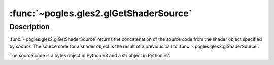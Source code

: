 :func:`~pogles.gles2.glGetShaderSource`
=======================================

.. function:: pogles.gles2.glGetShaderSource(shader) -> source

    Return the source code from a shader object.

    :param shader: is the shader object to be queried.
    :type shader: int
    :raises: :exc:`~pogles.gles2.GLException`
    :return: The source code.


Description
-----------

:func:`~pogles.gles2.glGetShaderSource` returns the concatenation of the source
code from the shader object specified by *shader*.  The source code for a
shader object is the result of a previous call to
:func:`~pogles.gles2.glShaderSource`.

The source code is a bytes object in Python v3 and a str object in Python v2.
